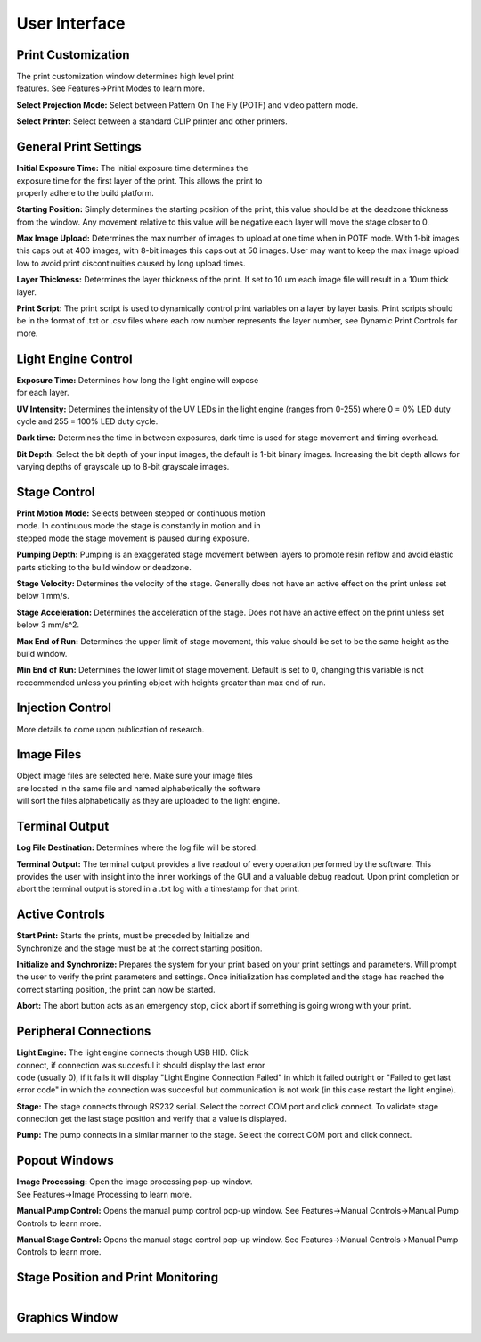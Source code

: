 ==============
User Interface
==============
.. image:: images/mainwindow.PNG
    :width: 1600px

Print Customization
---------------------------

.. figure:: images/ui-print-select.png
    :align: right
    :figwidth: 300px

The print customization window determines high level print features. See
Features->Print Modes to learn more.

**Select Projection Mode:**
Select between Pattern On The Fly (POTF) and video pattern mode.

**Select Printer:**
Select between a standard CLIP printer and other printers.

General Print Settings
---------------------------

.. figure:: images/ui-general-print-settings.PNG
    :align: right
    :figwidth: 300px
	
**Initial Exposure Time:**
The initial exposure time determines the exposure time for the first layer
of the print. This allows the print to properly adhere to the build platform.

**Starting Position:**
Simply determines the starting position of the print, this value should be at the
deadzone thickness from the window. Any movement relative to this value will be negative
each layer will move the stage closer to 0.

**Max Image Upload:**
Determines the max number of images to upload at one time when in POTF
mode. With 1-bit images this caps out at 400 images, with 8-bit images
this caps out at 50 images. User may want to keep the max image upload low
to avoid print discontinuities caused by long upload times.

**Layer Thickness:**
Determines the layer thickness of the print. If set to 10 um each image file will result
in a 10um thick layer.

**Print Script:**
The print script is used to dynamically control print variables on a layer by layer basis. Print scripts should be in the format of
.txt or .csv files where each row number represents the layer number, see Dynamic Print Controls for more.


Light Engine Control
---------------------------

.. figure:: images/ui-light-engine-control.PNG
    :align: right
    :figwidth: 300px

**Exposure Time:**
Determines how long the light engine will expose for each layer.

**UV Intensity:**
Determines the intensity of the UV LEDs in the light engine (ranges from 0-255) 
where 0 = 0% LED duty cycle and 255 = 100% LED duty cycle.

**Dark time:**
Determines the time in between exposures, dark time is used for stage movement and timing overhead.

**Bit Depth:**
Select the bit depth of your input images, the default is 1-bit
binary images. Increasing the bit depth allows for varying depths of
grayscale up to 8-bit grayscale images.

Stage Control
---------------------------
.. figure:: images/ui-stage-control.png
    :align: right
    :figwidth: 300px
	
**Print Motion Mode:**
Selects between stepped or continuous motion mode. In continuous mode the stage is
constantly in motion and in stepped mode the stage movement is paused during exposure.

**Pumping Depth:**
Pumping is an exaggerated stage movement between layers to promote resin reflow and 
avoid elastic parts sticking to the build window or deadzone.

**Stage Velocity:**
Determines the velocity of the stage. Generally does not have an active effect on the print unless set below 1 mm/s.

**Stage Acceleration:** 
Determines the acceleration of the stage. Does not have an active effect on the print unless set below 3 mm/s^2.

**Max End of Run:**
Determines the upper limit of stage movement, this value should be set to be the same height as the build window.

**Min End of Run:**
Determines the lower limit of stage movement. Default is set to 0, changing this variable is not reccommended 
unless you printing object with heights greater than max end of run.

Injection Control
---------------------------
More details to come upon publication of research.

Image Files
------------------------
.. figure:: images/ui-image-files.PNG
    :align: right
    :figwidth: 300px
	
Object image files are selected here. Make sure your image files are located in the same file and named alphabetically
the software will sort the files alphabetically as they are uploaded to the light engine.

Terminal Output
-------------------
.. figure:: images/ui-terminal-log.PNG
    :align: right
    :figwidth: 300px

**Log File Destination:**
Determines where the log file will be stored.

**Terminal Output:**
The terminal output provides a live readout of every operation performed by the software. This provides the user with insight
into the inner workings of the GUI and a valuable debug readout. Upon print completion or abort the terminal output is stored in a .txt
log with a timestamp for that print.

Active Controls
---------------------------
.. figure:: images/ui-active-control.png
    :align: right
    :figwidth: 300px

**Start Print:**
Starts the prints, must be preceded by Initialize and Synchronize and the stage must be at the correct starting position.

**Initialize and Synchronize:**
Prepares the system for your print based on your print settings and parameters. Will prompt the user to verify the print parameters
and settings. Once initialization has completed and the stage has reached the correct starting position, the print can now be started.

**Abort:**
The abort button acts as an emergency stop, click abort if something is going wrong with your print.

Peripheral Connections
---------------------------
.. figure:: images/ui-peripheral-connections.PNG
    :align: right
    :figwidth: 300px

**Light Engine:**
The light engine connects though USB HID. Click connect, if connection was succesful it should display the last error code
(usually 0), if it fails it will display "Light Engine Connection Failed" in which it failed outright or "Failed to get last error code"
in which the connection was succesful but communication is not work (in this case restart the light engine).

**Stage:**
The stage connects through RS232 serial. Select the correct COM port and click connect. To validate stage connection get the last stage position
and verify that a value is displayed.

**Pump:**
The pump connects in a similar manner to the stage. Select the correct COM port and click connect.

Popout Windows
---------------------------
.. figure:: images/ui-popout-windows.PNG
    :align: right
    :figwidth: 300px

**Image Processing:**
Open the image processing pop-up window. See Features->Image Processing to learn more.

**Manual Pump Control:**
Opens the manual pump control pop-up window. See Features->Manual Controls->Manual Pump Controls to learn more.

**Manual Stage Control:**
Opens the manual stage control pop-up window. See Features->Manual Controls->Manual Pump Controls to learn more.

Stage Position and Print Monitoring
------------------------------------
.. figure:: images/ui-stage-position-monitoring.PNG
    :align: right
    :figwidth: 300px


Graphics Window
-----------------
.. figure:: images/ui-graphics-window.PNG
    :align: right
    :figwidth: 300px